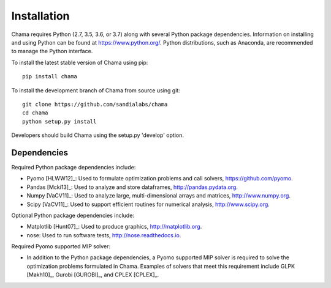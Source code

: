 .. raw:: latex

    \newpage

Installation
======================================

Chama requires Python (2.7, 3.5, 3.6, or 3.7) along with several Python package dependencies.  
Information on installing and using Python can be found at 
https://www.python.org/.  
Python distributions, such as Anaconda, are recommended to manage the Python interface.  

To install the latest stable version of Chama using pip::

	pip install chama

To install the development branch of Chama from source using git::

	git clone https://github.com/sandialabs/chama
	cd chama
	python setup.py install

Developers should build Chama using the setup.py 'develop' option.

Dependencies
--------------
Required Python package dependencies include:

* Pyomo [HLWW12]_: Used to formulate optimization problems and call solvers, 
  https://github.com/pyomo. 
* Pandas [Mcki13]_: Used to analyze and store dataframes, 
  http://pandas.pydata.org.
* Numpy [VaCV11]_: Used to analyze large, multi-dimensional arrays and matrices, 
  http://www.numpy.org.
* Scipy [VaCV11]_: Used to support efficient routines for numerical analysis, 
  http://www.scipy.org.
  
Optional Python package dependencies include:

* Matplotlib [Hunt07]_: Used to produce graphics, 
  http://matplotlib.org.
* nose: Used to run software tests, http://nose.readthedocs.io.

Required Pyomo supported MIP solver:

* In addition to the Python package dependencies, a Pyomo supported MIP solver is required to solve the 
  optimization problems formulated in Chama. Examples of solvers that meet
  this requirement include GLPK [Makh10]_, Gurobi [GUROBI]_, and CPLEX [CPLEX]_.